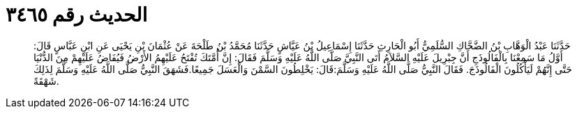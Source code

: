 
= الحديث رقم ٣٤٦٥

[quote.hadith]
حَدَّثَنَا عَبْدُ الْوَهَّابِ بْنُ الضَّحَّاكِ السُّلَمِيُّ أَبُو الْحَارِثِ حَدَّثَنَا إِسْمَاعِيلُ بْنُ عَيَّاشٍ حَدَّثَنَا مُحَمَّدُ بْنُ طَلْحَةَ عَنْ عُثْمَانَ بْنِ يَحْيَى عَنِ ابْنِ عَبَّاسٍ قَالَ: أَوَّلُ مَا سَمِعْنَا بِالْفَالُوذَجِ أَنَّ جِبْرِيلَ عَلَيْهِ السَّلاَمُ أَتَى النَّبِيَّ صَلَّى اللَّهُ عَلَيْهِ وَسَلَّمَ فَقَالَ: إِنَّ أُمَّتَكَ تُفْتَحُ عَلَيْهِمُ الأَرْضُ فَيُفَاضُ عَلَيْهِمْ مِنَ الدُّنْيَا حَتَّى إِنَّهُمْ لَيَأْكُلُونَ الْفَالُوذَجَ. فَقَالَ النَّبِيُّ صَلَّى اللَّهُ عَلَيْهِ وَسَلَّمَ:قَالَ: يَخْلِطُونَ السَّمْنَ وَالْعَسَلَ جَمِيعًا.فَشَهَقَ النَّبِيُّ صَلَّى اللَّهُ عَلَيْهِ وَسَلَّمَ لِذَلِكَ شَهْقَةً.